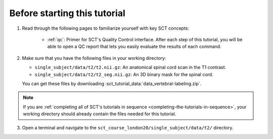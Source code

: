 Before starting this tutorial
#############################

1. Read through the following pages to familiarize yourself with key SCT concepts:

    * :ref:`qc`: Primer for SCT's Quality Control interface. After each step of this tutorial, you will be able to open a QC report that lets you easily evaluate the results of each command.

2. Make sure that you have the following files in your working directory:

   * ``single_subject/data/t2/t2.nii.gz``: An anatomical spinal cord scan in the T1 contrast.
   * ``single_subject/data/t2/t2_seg.nii.gz``: An 3D binary mask for the spinal cord.

   You can get these files by downloading :sct_tutorial_data:`data_vertebral-labeling.zip`.

.. note:: If you are :ref:`completing all of SCT's tutorials in sequence <completing-the-tutorials-in-sequence>`, your working directory should already contain the files needed for this tutorial.

3. Open a terminal and navigate to the ``sct_course_london20/single_subject/data/t2/`` directory.